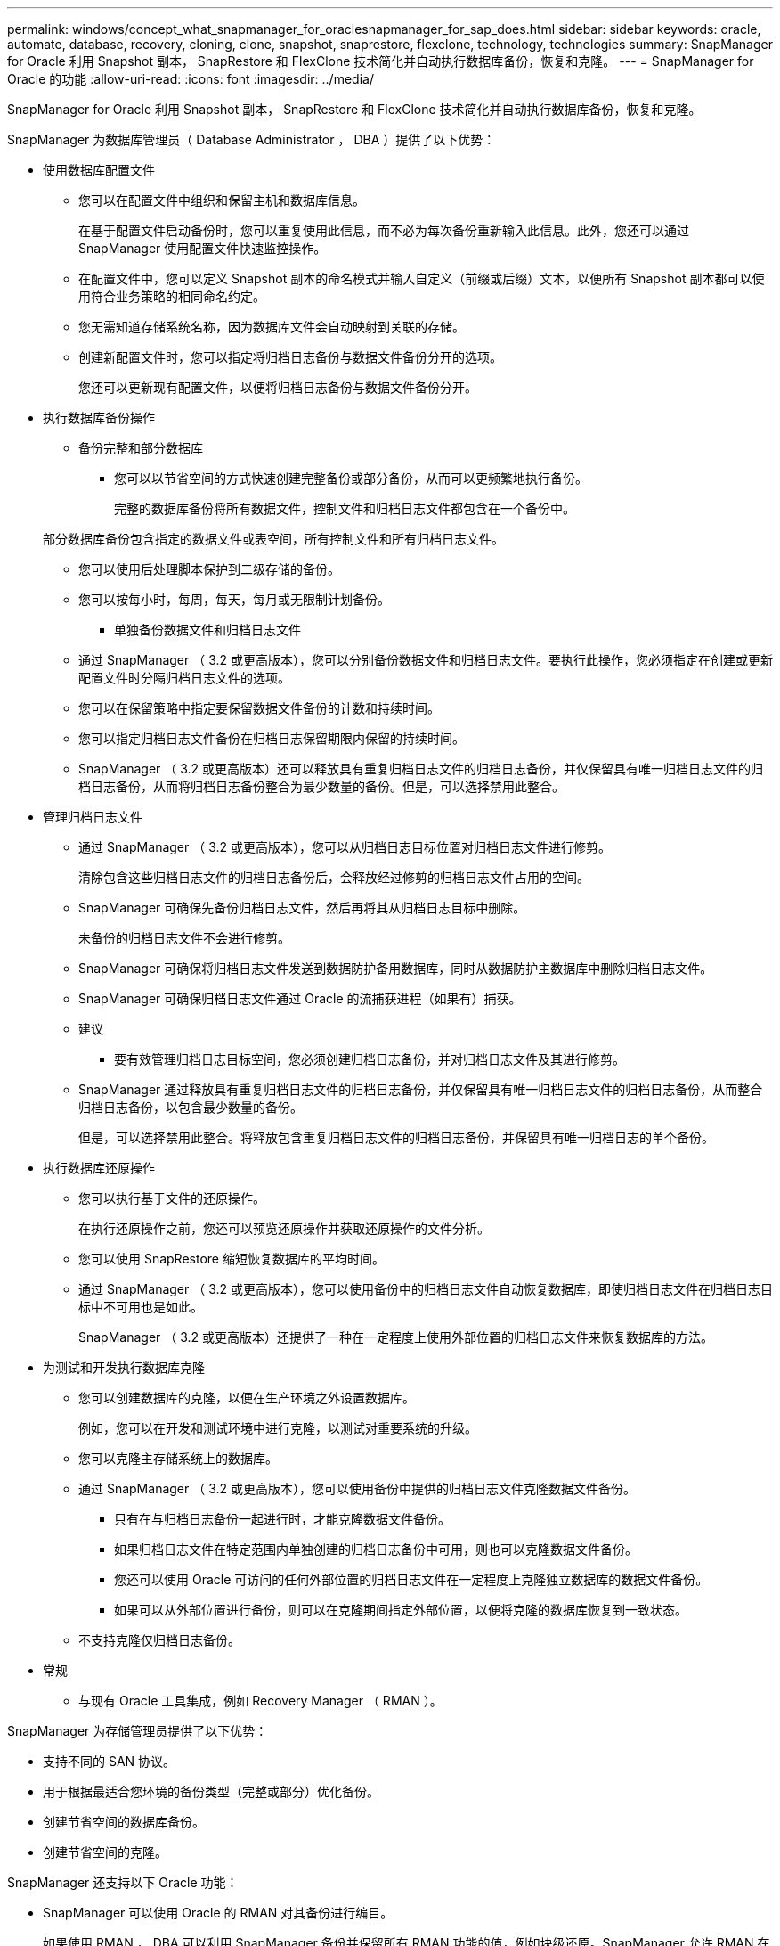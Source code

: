 ---
permalink: windows/concept_what_snapmanager_for_oraclesnapmanager_for_sap_does.html 
sidebar: sidebar 
keywords: oracle, automate, database, recovery, cloning, clone, snapshot, snaprestore, flexclone, technology, technologies 
summary: SnapManager for Oracle 利用 Snapshot 副本， SnapRestore 和 FlexClone 技术简化并自动执行数据库备份，恢复和克隆。 
---
= SnapManager for Oracle 的功能
:allow-uri-read: 
:icons: font
:imagesdir: ../media/


[role="lead"]
SnapManager for Oracle 利用 Snapshot 副本， SnapRestore 和 FlexClone 技术简化并自动执行数据库备份，恢复和克隆。

SnapManager 为数据库管理员（ Database Administrator ， DBA ）提供了以下优势：

* 使用数据库配置文件
+
** 您可以在配置文件中组织和保留主机和数据库信息。
+
在基于配置文件启动备份时，您可以重复使用此信息，而不必为每次备份重新输入此信息。此外，您还可以通过 SnapManager 使用配置文件快速监控操作。

** 在配置文件中，您可以定义 Snapshot 副本的命名模式并输入自定义（前缀或后缀）文本，以便所有 Snapshot 副本都可以使用符合业务策略的相同命名约定。
** 您无需知道存储系统名称，因为数据库文件会自动映射到关联的存储。
** 创建新配置文件时，您可以指定将归档日志备份与数据文件备份分开的选项。
+
您还可以更新现有配置文件，以便将归档日志备份与数据文件备份分开。



* 执行数据库备份操作
+
** 备份完整和部分数据库
+
*** 您可以以节省空间的方式快速创建完整备份或部分备份，从而可以更频繁地执行备份。
+
完整的数据库备份将所有数据文件，控制文件和归档日志文件都包含在一个备份中。

+
部分数据库备份包含指定的数据文件或表空间，所有控制文件和所有归档日志文件。

*** 您可以使用后处理脚本保护到二级存储的备份。
*** 您可以按每小时，每周，每天，每月或无限制计划备份。


** 单独备份数据文件和归档日志文件
+
*** 通过 SnapManager （ 3.2 或更高版本），您可以分别备份数据文件和归档日志文件。要执行此操作，您必须指定在创建或更新配置文件时分隔归档日志文件的选项。
*** 您可以在保留策略中指定要保留数据文件备份的计数和持续时间。
*** 您可以指定归档日志文件备份在归档日志保留期限内保留的持续时间。
*** SnapManager （ 3.2 或更高版本）还可以释放具有重复归档日志文件的归档日志备份，并仅保留具有唯一归档日志文件的归档日志备份，从而将归档日志备份整合为最少数量的备份。但是，可以选择禁用此整合。




* 管理归档日志文件
+
** 通过 SnapManager （ 3.2 或更高版本），您可以从归档日志目标位置对归档日志文件进行修剪。
+
清除包含这些归档日志文件的归档日志备份后，会释放经过修剪的归档日志文件占用的空间。

** SnapManager 可确保先备份归档日志文件，然后再将其从归档日志目标中删除。
+
未备份的归档日志文件不会进行修剪。

** SnapManager 可确保将归档日志文件发送到数据防护备用数据库，同时从数据防护主数据库中删除归档日志文件。
** SnapManager 可确保归档日志文件通过 Oracle 的流捕获进程（如果有）捕获。
** 建议
+
*** 要有效管理归档日志目标空间，您必须创建归档日志备份，并对归档日志文件及其进行修剪。


** SnapManager 通过释放具有重复归档日志文件的归档日志备份，并仅保留具有唯一归档日志文件的归档日志备份，从而整合归档日志备份，以包含最少数量的备份。
+
但是，可以选择禁用此整合。将释放包含重复归档日志文件的归档日志备份，并保留具有唯一归档日志的单个备份。



* 执行数据库还原操作
+
** 您可以执行基于文件的还原操作。
+
在执行还原操作之前，您还可以预览还原操作并获取还原操作的文件分析。

** 您可以使用 SnapRestore 缩短恢复数据库的平均时间。
** 通过 SnapManager （ 3.2 或更高版本），您可以使用备份中的归档日志文件自动恢复数据库，即使归档日志文件在归档日志目标中不可用也是如此。
+
SnapManager （ 3.2 或更高版本）还提供了一种在一定程度上使用外部位置的归档日志文件来恢复数据库的方法。



* 为测试和开发执行数据库克隆
+
** 您可以创建数据库的克隆，以便在生产环境之外设置数据库。
+
例如，您可以在开发和测试环境中进行克隆，以测试对重要系统的升级。

** 您可以克隆主存储系统上的数据库。
** 通过 SnapManager （ 3.2 或更高版本），您可以使用备份中提供的归档日志文件克隆数据文件备份。
+
*** 只有在与归档日志备份一起进行时，才能克隆数据文件备份。
*** 如果归档日志文件在特定范围内单独创建的归档日志备份中可用，则也可以克隆数据文件备份。
*** 您还可以使用 Oracle 可访问的任何外部位置的归档日志文件在一定程度上克隆独立数据库的数据文件备份。
*** 如果可以从外部位置进行备份，则可以在克隆期间指定外部位置，以便将克隆的数据库恢复到一致状态。


** 不支持克隆仅归档日志备份。


* 常规
+
** 与现有 Oracle 工具集成，例如 Recovery Manager （ RMAN ）。




SnapManager 为存储管理员提供了以下优势：

* 支持不同的 SAN 协议。
* 用于根据最适合您环境的备份类型（完整或部分）优化备份。
* 创建节省空间的数据库备份。
* 创建节省空间的克隆。


SnapManager 还支持以下 Oracle 功能：

* SnapManager 可以使用 Oracle 的 RMAN 对其备份进行编目。
+
如果使用 RMAN ， DBA 可以利用 SnapManager 备份并保留所有 RMAN 功能的值，例如块级还原。SnapManager 允许 RMAN 在执行恢复或还原时使用 Snapshot 副本。例如，您可以使用 RMAN 还原表空间中的表，并从 SnapManager 创建的 Snapshot 副本执行完整的数据库和表空间还原和恢复。RMAN 恢复目录不应位于要备份的数据库中。


